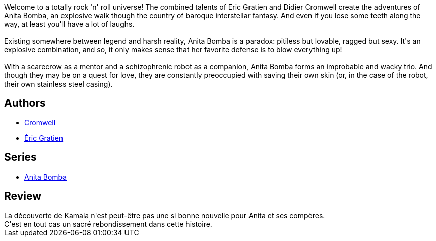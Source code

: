:jbake-type: post
:jbake-status: published
:jbake-title: Un jour, j'ai arrêté de bosser et ma tête s'est remise à marcher (Anita Bomba, #3)
:jbake-tags:  amour, anarchie, combat, complot, mort,_année_2015,_mois_janv.,_note_3,rayon-bd,read
:jbake-date: 2015-01-26
:jbake-depth: ../../
:jbake-uri: goodreads/books/9782203365032.adoc
:jbake-bigImage: https://i.gr-assets.com/images/S/compressed.photo.goodreads.com/books/1422306601l/11457831._SX98_.jpg
:jbake-smallImage: https://i.gr-assets.com/images/S/compressed.photo.goodreads.com/books/1422306601l/11457831._SX50_.jpg
:jbake-source: https://www.goodreads.com/book/show/11457831
:jbake-style: goodreads goodreads-book

++++
<div class="book-description">
Welcome to a totally rock 'n' roll universe! The combined talents of Eric Gratien and Didier Cromwell create the adventures of Anita Bomba, an explosive walk though the country of baroque interstellar fantasy. And even if you lose some teeth along the way, at least you'll have a lot of laughs.<br /><br />Existing somewhere between legend and harsh reality, Anita Bomba is a paradox: pitiless but lovable, ragged but sexy. It's an explosive combination, and so, it only makes sense that her favorite defense is to blow everything up!<br /><br />With a scarecrow as a mentor and a schizophrenic robot as a companion, Anita Bomba forms an improbable and wacky trio. And though they may be on a quest for love, they are constantly preoccupied with saving their own skin (or, in the case of the robot, their own stainless steel casing).
</div>
++++


## Authors
* link:../authors/1045238.html[Cromwell]
* link:../authors/3377523.html[Éric Gratien]

## Series
* link:../series/Anita_Bomba.html[Anita Bomba]

## Review

++++
La découverte de Kamala n'est peut-être pas une si bonne nouvelle pour Anita et ses compères.<br/>C'est en tout cas un sacré rebondissement dans cette histoire.
++++